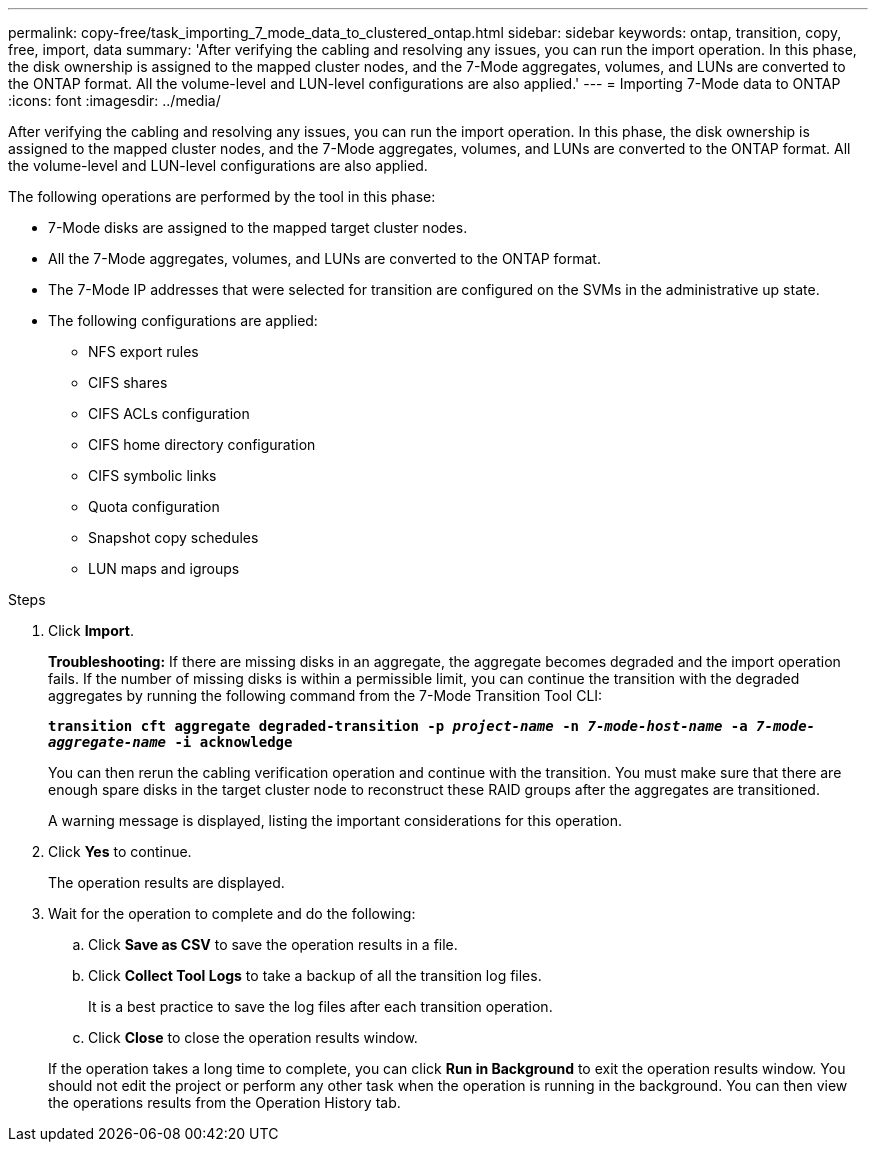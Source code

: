 ---
permalink: copy-free/task_importing_7_mode_data_to_clustered_ontap.html
sidebar: sidebar
keywords: ontap, transition, copy, free, import, data
summary: 'After verifying the cabling and resolving any issues, you can run the import operation. In this phase, the disk ownership is assigned to the mapped cluster nodes, and the 7-Mode aggregates, volumes, and LUNs are converted to the ONTAP format. All the volume-level and LUN-level configurations are also applied.'
---
= Importing 7-Mode data to ONTAP
:icons: font
:imagesdir: ../media/

[.lead]
After verifying the cabling and resolving any issues, you can run the import operation. In this phase, the disk ownership is assigned to the mapped cluster nodes, and the 7-Mode aggregates, volumes, and LUNs are converted to the ONTAP format. All the volume-level and LUN-level configurations are also applied.

The following operations are performed by the tool in this phase:

* 7-Mode disks are assigned to the mapped target cluster nodes.
* All the 7-Mode aggregates, volumes, and LUNs are converted to the ONTAP format.
* The 7-Mode IP addresses that were selected for transition are configured on the SVMs in the administrative up state.
* The following configurations are applied:
 ** NFS export rules
 ** CIFS shares
 ** CIFS ACLs configuration
 ** CIFS home directory configuration
 ** CIFS symbolic links
 ** Quota configuration
 ** Snapshot copy schedules
 ** LUN maps and igroups

.Steps
. Click *Import*.
+
*Troubleshooting:* If there are missing disks in an aggregate, the aggregate becomes degraded and the import operation fails. If the number of missing disks is within a permissible limit, you can continue the transition with the degraded aggregates by running the following command from the 7-Mode Transition Tool CLI:
+
`*transition cft aggregate degraded-transition -p _project-name_ -n _7-mode-host-name_ -a _7-mode-aggregate-name_ -i acknowledge*`
+
You can then rerun the cabling verification operation and continue with the transition. You must make sure that there are enough spare disks in the target cluster node to reconstruct these RAID groups after the aggregates are transitioned.
+
A warning message is displayed, listing the important considerations for this operation.

. Click *Yes* to continue.
+
The operation results are displayed.

. Wait for the operation to complete and do the following:
 .. Click *Save as CSV* to save the operation results in a file.
 .. Click *Collect Tool Logs* to take a backup of all the transition log files.
+
It is a best practice to save the log files after each transition operation.

 .. Click *Close* to close the operation results window.

+
If the operation takes a long time to complete, you can click *Run in Background* to exit the operation results window. You should not edit the project or perform any other task when the operation is running in the background. You can then view the operations results from the Operation History tab.
